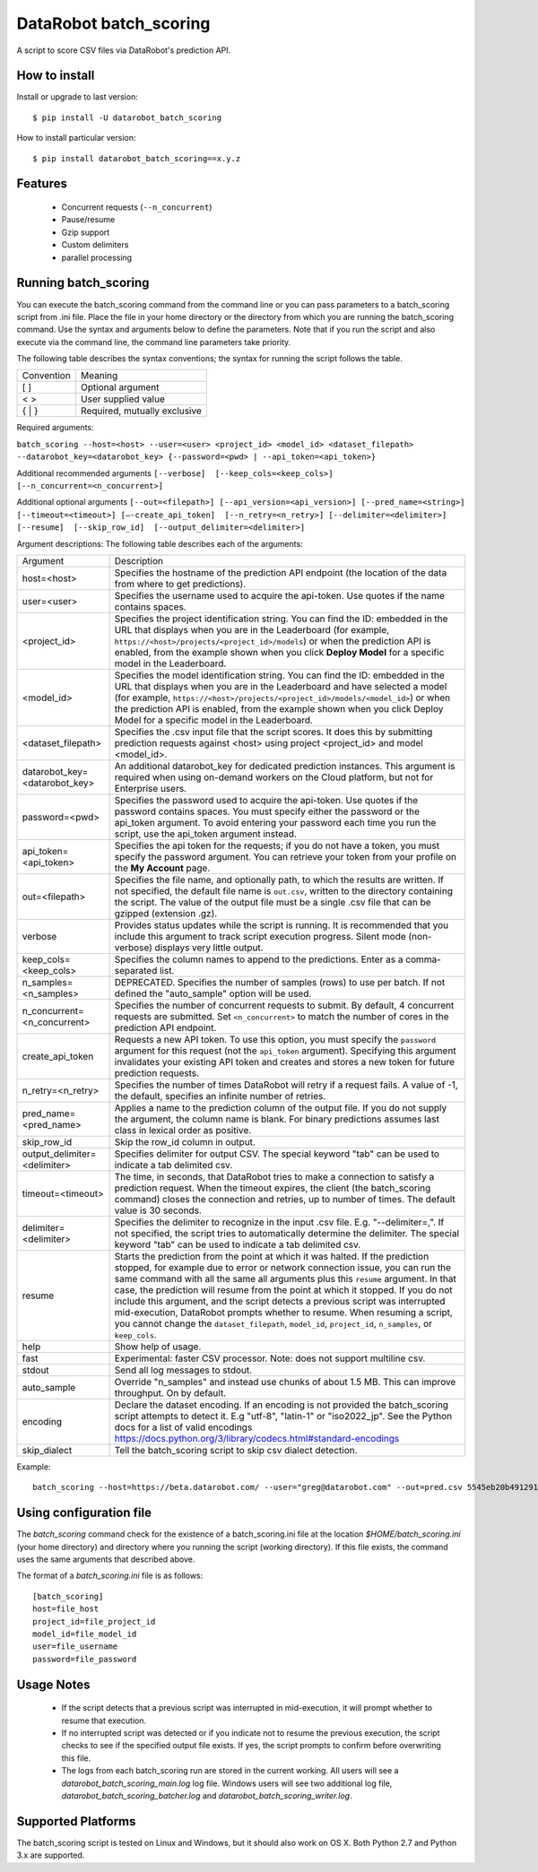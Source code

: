 DataRobot batch_scoring
=======================

A script to score CSV files via DataRobot's prediction API.

.. image:: https://coveralls.io/repos/github/datarobot/batch-scoring/badge.svg?branch=master
   :target: https://coveralls.io/github/datarobot/batch-scoring?branch=master

.. image:: https://travis-ci.org/datarobot/batch-scoring.svg?branch=master
   :target: https://travis-ci.org/datarobot/batch-scoring#master

.. image:: https://caniusepython3.com/project/datarobot_batch_scoring.svg

.. image:: https://badge.fury.io/py/datarobot_batch_scoring.svg
   :target: https://badge.fury.io/py/datarobot_batch_scoring.svg


How to install
--------------

Install or upgrade to last version:
::

    $ pip install -U datarobot_batch_scoring

How to install particular version:
::

    $ pip install datarobot_batch_scoring==x.y.z

Features
--------

  * Concurrent requests (``--n_concurrent``)
  * Pause/resume
  * Gzip support
  * Custom delimiters
  * parallel processing


Running batch_scoring
---------------------

You can execute the batch_scoring command from the command line or you can pass parameters to a batch_scoring script from .ini file. Place the file in your home directory or the directory from which you are running the batch_scoring command. Use the syntax and arguments below to define the parameters. Note that if you run the script and also execute via the command line, the command line parameters take priority.

The following table describes the syntax conventions; the syntax for running the script follows the table.

============  =======
 Convention   Meaning
------------  -------
[ ]           Optional argument
< >           User supplied value
{ | }         Required, mutually exclusive
============  =======

Required arguments:

``batch_scoring --host=<host> --user=<user> <project_id> <model_id> <dataset_filepath> --datarobot_key=<datarobot_key> {--password=<pwd> | --api_token=<api_token>}``

Additional recommended arguments
``[--verbose]  [--keep_cols=<keep_cols>]  [--n_concurrent=<n_concurrent>]``

Additional optional arguments
``[--out=<filepath>] [--api_version=<api_version>] [--pred_name=<string>] [--timeout=<timeout>] [—-create_api_token]  [--n_retry=<n_retry>] [--delimiter=<delimiter>]  [--resume]  [--skip_row_id]  [--output_delimiter=<delimiter>]``

Argument descriptions:
The following table describes each of the arguments:

============================== ===========
  Argument                     Description
------------------------------ -----------
 host=<host>                   Specifies the hostname of the prediction API endpoint (the location of the data from where to get predictions).
 user=<user>                   Specifies the username used to acquire the api-token. Use quotes if the name contains spaces.
 <project_id>                  Specifies the project identification string. You can find the ID: embedded in the URL that displays when you are in the Leaderboard (for example, ``https://<host>/projects/<project_id>/models``) or when the prediction API is enabled, from the example shown when you click **Deploy Model** for a specific model in the Leaderboard.
 <model_id>                    Specifies the model identification string. You can find the ID: embedded in the URL that displays when you are in the Leaderboard and have selected a model  (for example, ``https://<host>/projects/<project_id>/models/<model_id>``) or when the prediction API is enabled, from the example shown when you click Deploy Model for a specific model in the Leaderboard.
 <dataset_filepath>            Specifies the .csv input file that the script scores. It does this by submitting prediction requests against <host> using project <project_id> and model <model_id>.
 datarobot_key=<datarobot_key> An additional datarobot_key for dedicated prediction instances. This argument is required when using on-demand workers on the Cloud platform, but not for Enterprise users.
 password=<pwd>                Specifies the password used to acquire the api-token. Use quotes if the password  contains spaces. You must specify either the password or the api_token argument. To avoid entering your password each time you run the script, use the api_token argument instead.
 api_token=<api_token>         Specifies the api token for the requests; if you do not have a token, you must specify the password argument. You can retrieve your token from your profile on the **My Account** page.
 out=<filepath>                Specifies the file name, and optionally path, to which the results are written. If not specified, the default file name is ``out.csv``, written to the directory containing the script. The value of the output file must be a single .csv file that can be gzipped (extension .gz).
 verbose                       Provides status updates while the script is running. It is recommended that you include this argument to track script execution progress. Silent mode (non-verbose) displays very little output.
 keep_cols=<keep_cols>         Specifies the column names to append to the predictions. Enter as a comma-separated list.
 n_samples=<n_samples>         DEPRECATED. Specifies the number of samples (rows) to use per batch. If not defined the "auto_sample" option will be used.
 n_concurrent=<n_concurrent>   Specifies the number of concurrent requests to submit. By default, 4 concurrent requests are submitted. Set ``<n_concurrent>`` to match the number of cores in the prediction API endpoint.
 create_api_token              Requests a new API token. To use this option, you must specify the ``password`` argument for this request (not the ``api_token`` argument). Specifying this argument invalidates your existing API token and creates and stores a new token for future prediction requests.
 n_retry=<n_retry>             Specifies the number of times DataRobot will retry if a request fails. A value of -1, the default, specifies an infinite number of retries.
 pred_name=<pred_name>         Applies a name to the prediction column of the output file. If you do not supply the argument, the column name is blank. For binary predictions assumes last class in lexical order as positive.
 skip_row_id                   Skip the row_id column in output.
 output_delimiter=<delimiter>  Specifies delimiter for output CSV. The special keyword "tab" can be used to indicate a tab delimited csv.
 timeout=<timeout>             The time, in seconds, that DataRobot tries to make a connection to satisfy a prediction request. When the timeout expires, the client (the batch_scoring command) closes the connection and retries, up to number of times. The default value is 30 seconds.
 delimiter=<delimiter>         Specifies the delimiter to recognize in the input .csv file. E.g. "--delimiter=,". If not specified, the script tries to automatically determine the delimiter. The special keyword "tab" can be used to indicate a tab delimited csv.
 resume                        Starts the prediction from the point at which it was halted. If the prediction stopped, for example due to error or network connection issue, you can run the same command with all the same all arguments plus this ``resume`` argument. In that case, the prediction will resume from the point at which it stopped. If you do not include this argument, and the script detects a previous script was interrupted mid-execution, DataRobot prompts whether to resume. When resuming a script, you cannot change the ``dataset_filepath``,  ``model_id``, ``project_id``, ``n_samples``, or ``keep_cols``.
 help                          Show help of usage.
 fast                          Experimental: faster CSV processor. Note: does not support multiline csv.
 stdout                        Send all log messages to stdout.
 auto_sample                   Override "n_samples" and instead use chunks of about 1.5 MB. This can improve throughput. On by default.
 encoding                      Declare the dataset encoding. If an encoding is not provided the batch_scoring script attempts to detect it. E.g "utf-8", "latin-1" or "iso2022_jp". See the Python docs for a list of valid encodings https://docs.python.org/3/library/codecs.html#standard-encodings
 skip_dialect                  Tell the batch_scoring script to skip csv dialect detection.
============================== ===========

Example::

  batch_scoring --host=https://beta.datarobot.com/ --user="greg@datarobot.com" --out=pred.csv 5545eb20b4912911244d4835 5545eb71b4912911244d4847 ~/Downloads/diabetes_test.csv


Using configuration file
------------------------
The `batch_scoring` command check for the existence of a batch_scoring.ini file at the location `$HOME/batch_scoring.ini` (your home directory) and directory where you running the script (working directory). If this file exists, the command uses the same arguments that described above.

The format of a `batch_scoring.ini` file is as follows::

  [batch_scoring]
  host=file_host
  project_id=file_project_id
  model_id=file_model_id
  user=file_username
  password=file_password


Usage Notes
------------
  * If the script detects that a previous script was interrupted in mid-execution, it will prompt whether to resume that execution.
  * If no interrupted script was detected or if you indicate not to resume the previous execution, the script checks to see if the specified output file exists. If yes, the script prompts to confirm before overwriting this file.
  * The logs from each batch_scoring run are stored in the current working. All users will see a `datarobot_batch_scoring_main.log` log file. Windows users will see two additional log file, `datarobot_batch_scoring_batcher.log` and `datarobot_batch_scoring_writer.log`.

Supported Platforms
------------
The batch_scoring script is tested on Linux and Windows, but it should also work on OS X. Both Python 2.7 and Python 3.x are supported.
